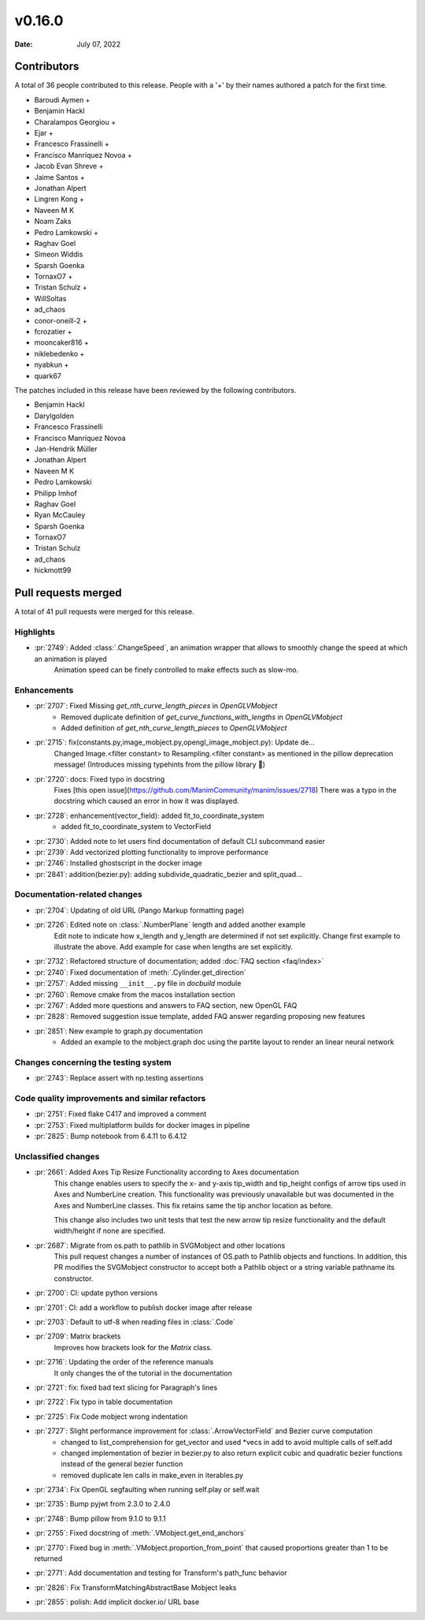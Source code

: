*******
v0.16.0
*******

:Date: July 07, 2022

Contributors
============

A total of 36 people contributed to this
release. People with a '+' by their names authored a patch for the first
time.

* Baroudi Aymen +
* Benjamin Hackl
* Charalampos Georgiou +
* Ejar +
* Francesco Frassinelli +
* Francisco Manríquez Novoa +
* Jacob Evan Shreve +
* Jaime Santos +
* Jonathan Alpert
* Lingren Kong +
* Naveen M K
* Noam Zaks
* Pedro Lamkowski +
* Raghav Goel
* Simeon Widdis
* Sparsh Goenka
* TornaxO7 +
* Tristan Schulz +
* WillSoltas
* ad_chaos
* conor-oneill-2 +
* fcrozatier +
* mooncaker816 +
* niklebedenko +
* nyabkun +
* quark67


The patches included in this release have been reviewed by
the following contributors.

* Benjamin Hackl
* Darylgolden
* Francesco Frassinelli
* Francisco Manríquez Novoa
* Jan-Hendrik Müller
* Jonathan Alpert
* Naveen M K
* Pedro Lamkowski
* Philipp Imhof
* Raghav Goel
* Ryan McCauley
* Sparsh Goenka
* TornaxO7
* Tristan Schulz
* ad_chaos
* hickmott99

Pull requests merged
====================

A total of 41 pull requests were merged for this release.

Highlights
----------

* :pr:`2749`: Added :class:`.ChangeSpeed`, an animation wrapper that allows to smoothly change the speed at which an animation is played
   Animation speed can be finely controlled to make effects such as slow-mo.

Enhancements
------------

* :pr:`2707`: Fixed Missing `get_nth_curve_length_pieces` in `OpenGLVMobject`
   - Removed duplicate definition of `get_curve_functions_with_lengths` in `OpenGLVMobject`
   - Added definition of `get_nth_curve_length_pieces` to `OpenGLVMobject`

* :pr:`2715`: fix(constants.py,image_mobject.py,opengl_image_mobject.py): Update de…
   Changed Image.<filter constant> to Resampling.<filter constant> as mentioned in the pillow deprecation message! (Introduces missing typehints from the pillow library 🤔)

* :pr:`2720`: docs: Fixed typo in docstring
   Fixes [this open issue](https://github.com/ManimCommunity/manim/issues/2718)
   There was a typo in the docstring which caused an error in how it was displayed.

* :pr:`2728`: enhancement(vector_field): added fit_to_coordinate_system
   - added fit_to_coordinate_system to VectorField

* :pr:`2730`: Added note to let users find documentation of default CLI subcommand easier


* :pr:`2739`: Add vectorized plotting functionality to improve performance


* :pr:`2746`: Installed ghostscript in the docker image


* :pr:`2841`: addition(bezier.py): adding subdivide_quadratic_bezier and split_quad…


Documentation-related changes
-----------------------------

* :pr:`2704`: Updating of old URL (Pango Markup formatting page)


* :pr:`2726`: Edited note on :class:`.NumberPlane` length and added another example
   Edit note to indicate how x_length and y_length are determined if not set explicitly.
   Change first example to illustrate the above.
   Add example for case when lengths are set explicitly.

* :pr:`2732`: Refactored structure of documentation; added :doc:`FAQ section <faq/index>`


* :pr:`2740`: Fixed documentation of :meth:`.Cylinder.get_direction`


* :pr:`2757`: Added missing ``__init__.py`` file in `docbuild` module


* :pr:`2760`: Remove cmake from the macos installation section


* :pr:`2767`: Added more questions and answers to FAQ section, new OpenGL FAQ


* :pr:`2828`: Removed suggestion issue template, added FAQ answer regarding proposing new features


* :pr:`2851`: New example to graph.py documentation
   - Added an example to the mobject.graph doc using the partite layout to render an linear neural network

Changes concerning the testing system
-------------------------------------

* :pr:`2743`: Replace assert with np.testing assertions


Code quality improvements and similar refactors
-----------------------------------------------

* :pr:`2751`: Fixed flake C417 and improved a comment


* :pr:`2753`: Fixed multiplatform builds for docker images in pipeline


* :pr:`2825`: Bump notebook from 6.4.11 to 6.4.12


Unclassified changes
--------------------

* :pr:`2661`: Added Axes Tip Resize Functionality according to Axes documentation
   This change enables users to specify the x- and y-axis tip_width and tip_height configs of arrow tips used in Axes and NumberLine creation. This functionality was previously unavailable but was documented in the Axes and NumberLine classes. This fix retains same the tip anchor location as before.

   This change also includes two unit tests that test the new arrow tip resize functionality and the default width/height if none are specified.

* :pr:`2687`: Migrate from os.path to pathlib in SVGMobject and other locations
   This pull request changes a number of instances of OS.path to Pathlib objects and functions. In addition, this PR modifies the SVGMobject constructor to accept both a Pathlib object or a string variable pathname its constructor.

* :pr:`2700`: CI: update python versions


* :pr:`2701`: CI: add a workflow to publish docker image after release


* :pr:`2703`: Default to utf-8 when reading files in :class:`.Code`


* :pr:`2709`: Matrix brackets
   Improves how brackets look for the `Matrix` class.

* :pr:`2716`: Updating the order of the reference manuals
   It only changes the of the tutorial in the documentation

* :pr:`2721`: fix: fixed bad text slicing for Paragraph's lines


* :pr:`2722`: Fix typo in table documentation


* :pr:`2725`: Fix Code mobject wrong indentation


* :pr:`2727`: Slight performance improvement for :class:`.ArrowVectorField` and Bezier curve computation
   - changed to list_comprehension for get_vector and used *vecs in add to avoid multiple calls of self.add
   - changed implementation of bezier in bezier.py to also return explicit cubic and quadratic bezier functions instead of the general bezier function
   - removed duplicate len calls in make_even in iterables.py

* :pr:`2734`: Fix OpenGL segfaulting when running self.play or self.wait


* :pr:`2735`: Bump pyjwt from 2.3.0 to 2.4.0


* :pr:`2748`: Bump pillow from 9.1.0 to 9.1.1


* :pr:`2755`: Fixed docstring of  :meth:`.VMobject.get_end_anchors`


* :pr:`2770`: Fixed bug in :meth:`.VMobject.proportion_from_point` that caused proportions greater than 1 to be returned


* :pr:`2771`: Add documentation and testing for Transform's path_func behavior


* :pr:`2826`: Fix TransformMatchingAbstractBase Mobject leaks


* :pr:`2855`: polish: Add implicit docker.io/ URL base
